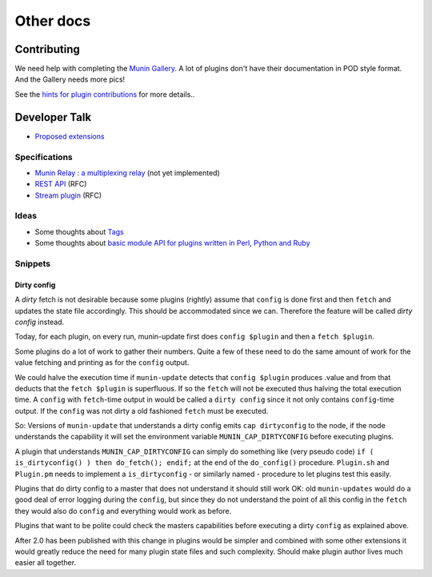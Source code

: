.. _others-index:

==========
Other docs
==========

.. _contributing:

Contributing
============

We need help with completing the `Munin Gallery <https://gallery.munin-monitoring.org/>`_.
A lot of plugins don't have their documentation in POD style format.
And the Gallery needs more pics!

See the `hints for plugin contributions <https://github.com/munin-monitoring/contrib/blob/master/plugins/README.md>`_
for more details..

.. _dev-talk:

Developer Talk
==============

- `Proposed extensions <http://munin-monitoring.org/wiki/ProposedExtensions>`_

Specifications
--------------

- `Munin Relay : a multiplexing relay <http://munin-monitoring.org/wiki/munin-relay>`_ (not yet implemented)
- `REST API <http://munin-monitoring.org/wiki/RestApi>`_ (RFC)
- `Stream plugin <http://munin-monitoring.org/wiki/api-stream>`_ (RFC)

Ideas
-----

- Some thoughts about `Tags <http://munin-monitoring.org/wiki/Tags>`_
- Some thoughts about `basic module API for plugins written in Perl, Python and Ruby <http://munin-monitoring.org/wiki/PluginFramework>`_

Snippets
--------

Dirty config
^^^^^^^^^^^^

A *dirty* fetch is not desirable because some plugins (rightly) assume that
``config`` is done first and then ``fetch`` and updates the state file accordingly.
This should be accommodated since we can.  Therefore the feature will be called
*dirty config* instead.

Today, for each plugin, on every run, munin-update first does ``config $plugin``
and then a ``fetch $plugin``.

Some plugins do a lot of work to gather their numbers.  Quite a few of these
need to do the same amount of work for the value fetching and printing
as for the ``config`` output.

We could halve the execution time if ``munin-update`` detects that
``config $plugin`` produces .value and from that deducts that the
``fetch $plugin`` is superfluous.  If so the ``fetch`` will not be executed
thus halving the total execution time.  A ``config`` with ``fetch``-time output
in would be called a ``dirty config`` since it not only contains
``config``-time output.  If the ``config`` was not dirty a old fashioned
``fetch`` must be executed.

So: Versions of ``munin-update`` that understands a dirty config emits
``cap dirtyconfig`` to the node, if the node understands the capability
it will set the environment variable ``MUNIN_CAP_DIRTYCONFIG`` before executing plugins.

A plugin that understands ``MUNIN_CAP_DIRTYCONFIG`` can simply do something
like (very pseudo code) ``if ( is_dirtyconfig() ) then do_fetch(); endif;``
at the end of the ``do_config()`` procedure.  ``Plugin.sh`` and ``Plugin.pm`` needs
to implement a ``is_dirtyconfig`` - or similarly named - procedure
to let plugins test this easily.

Plugins that do dirty config to a master that does not understand it
should still work OK: old ``munin-updates`` would do a good deal of
error logging during the ``config``, but since they do not understand
the point of all this config in the ``fetch`` they would also do
``config`` and everything would work as before.

Plugins that want to be polite could check the masters capabilities
before executing a dirty ``config`` as explained above.

After 2.0 has been published with this change in plugins would be
simpler and combined with some other extensions it would greatly
reduce the need for many plugin state files and such complexity.
Should make plugin author lives much easier all together.
